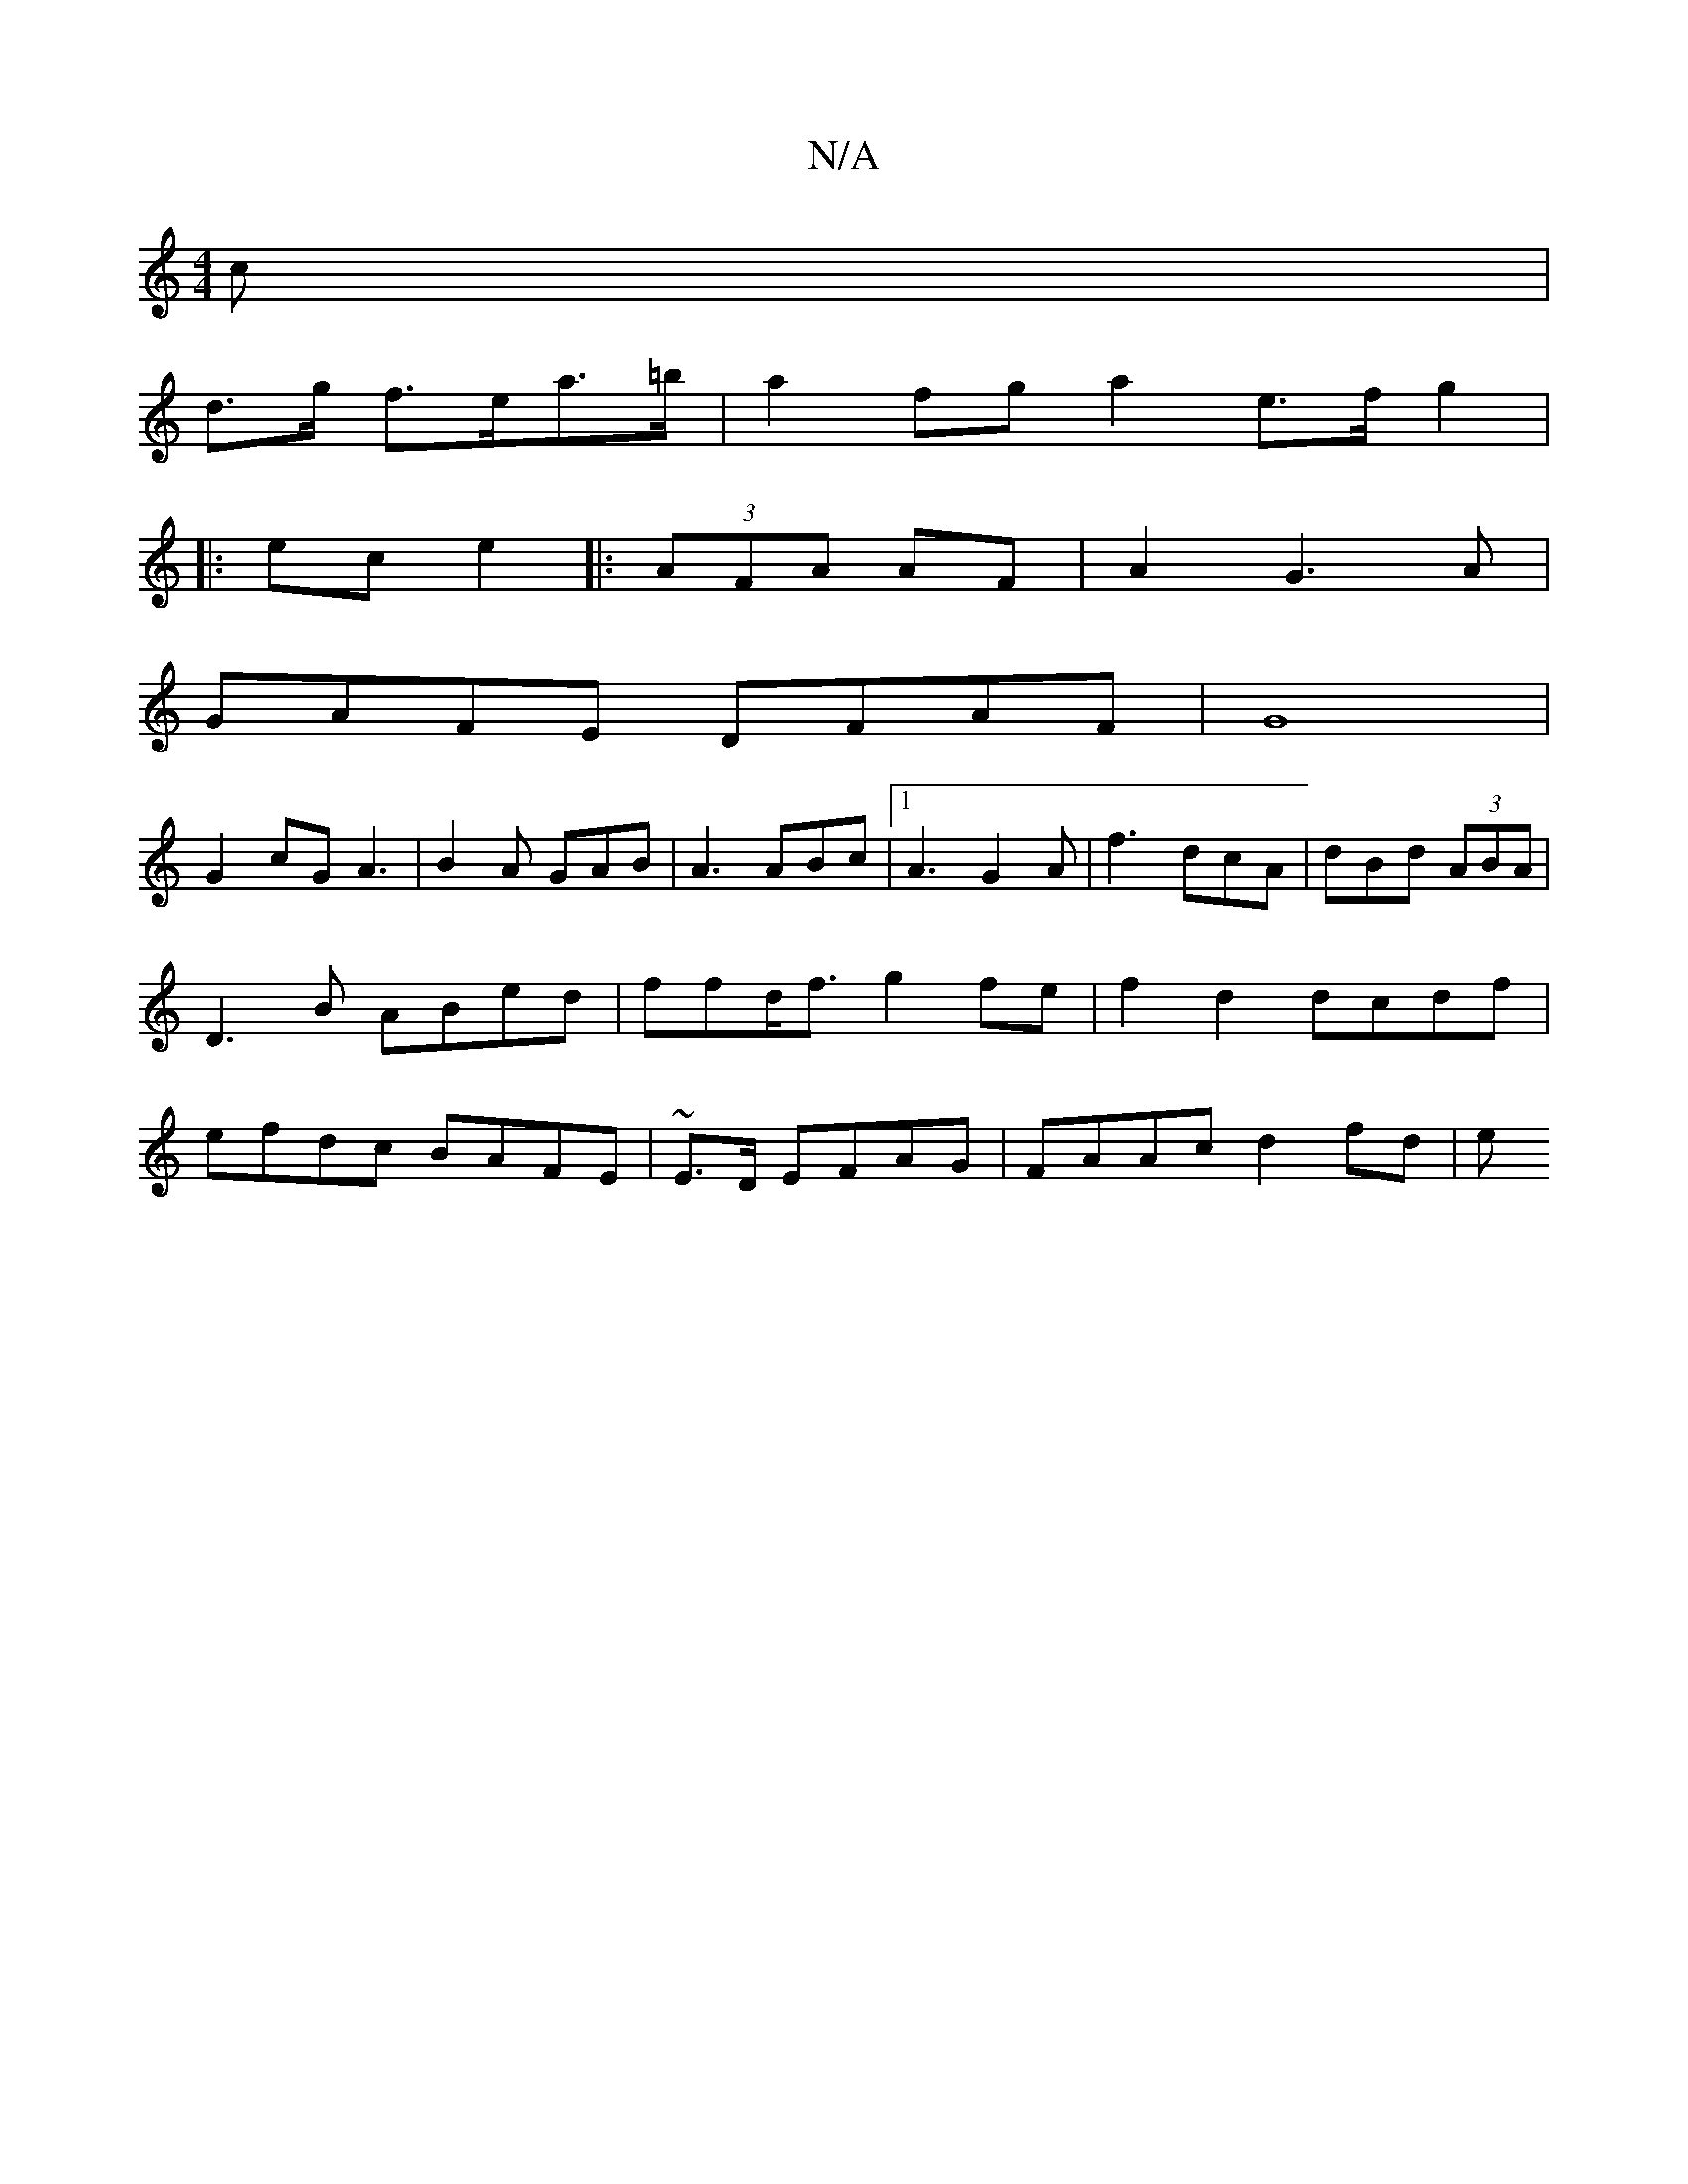X:1
T:N/A
M:4/4
R:N/A
K:Cmajor
>c |
d>g f>ea>=b | a2fg a2e>f g2|
|:ec e2 |: (3AFA AF | A2 G3 A |
GAFE DFAF | G8 |
G2 cG A3|B2A- GAB | A3 ABc |1 A3 G2A|f3 dcA|dBd (3ABA|D3B ABed|ffd<f g2fe|f2d2 dcdf|efdc BAFE|~E3/D/ EFAG|FAAc d2fd|e